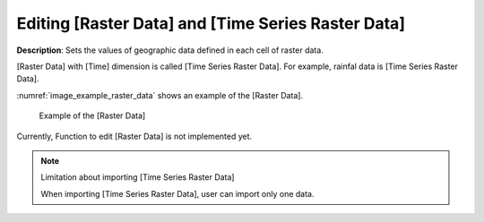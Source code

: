 .. _sec_raster_data:

Editing [Raster Data] and [Time Series Raster Data]
======================================================

**Description**: Sets the values of geographic data defined
in each cell of raster data.

[Raster Data] with [Time] dimension is called [Time Series Raster Data].
For example, rainfal data is [Time Series Raster Data].

:numref:`image_example_raster_data` shows an example of 
the [Raster Data].

.. _image_example_raster_data:

.. figure:: images/example_raster_data.png
   :width: 340pt

   Example of the [Raster Data]

Currently, Function to edit [Raster Data] is not implemented yet.

.. note:: Limitation about importing [Time Series Raster Data]

   When importing [Time Series Raster Data], user can import only one data.
